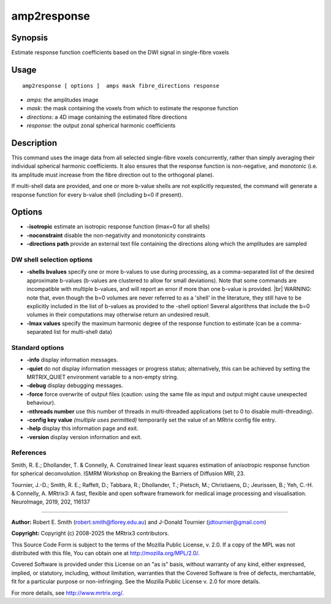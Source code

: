 .. _amp2response:

amp2response
===================

Synopsis
--------

Estimate response function coefficients based on the DWI signal in single-fibre voxels

Usage
--------

::

    amp2response [ options ]  amps mask fibre_directions response

-  *amps*: the amplitudes image
-  *mask*: the mask containing the voxels from which to estimate the response function
-  *directions*: a 4D image containing the estimated fibre directions
-  *response*: the output zonal spherical harmonic coefficients

Description
-----------

This command uses the image data from all selected single-fibre voxels concurrently, rather than simply averaging their individual spherical harmonic coefficients. It also ensures that the response function is non-negative, and monotonic (i.e. its amplitude must increase from the fibre direction out to the orthogonal plane).

If multi-shell data are provided, and one or more b-value shells are not explicitly requested, the command will generate a response function for every b-value shell (including b=0 if present).

Options
-------

-  **-isotropic** estimate an isotropic response function (lmax=0 for all shells)

-  **-noconstraint** disable the non-negativity and monotonicity constraints

-  **-directions path** provide an external text file containing the directions along which the amplitudes are sampled

DW shell selection options
^^^^^^^^^^^^^^^^^^^^^^^^^^

-  **-shells bvalues** specify one or more b-values to use during processing, as a comma-separated list of the desired approximate b-values (b-values are clustered to allow for small deviations). Note that some commands are incompatible with multiple b-values, and will report an error if more than one b-value is provided.  |br|
   WARNING: note that, even though the b=0 volumes are never referred to as a 'shell' in the literature, they still have to be explicitly included in the list of b-values as provided to the -shell option! Several algorithms that include the b=0 volumes in their computations may otherwise return an undesired result.

-  **-lmax values** specify the maximum harmonic degree of the response function to estimate (can be a comma-separated list for multi-shell data)

Standard options
^^^^^^^^^^^^^^^^

-  **-info** display information messages.

-  **-quiet** do not display information messages or progress status; alternatively, this can be achieved by setting the MRTRIX_QUIET environment variable to a non-empty string.

-  **-debug** display debugging messages.

-  **-force** force overwrite of output files (caution: using the same file as input and output might cause unexpected behaviour).

-  **-nthreads number** use this number of threads in multi-threaded applications (set to 0 to disable multi-threading).

-  **-config key value** *(multiple uses permitted)* temporarily set the value of an MRtrix config file entry.

-  **-help** display this information page and exit.

-  **-version** display version information and exit.

References
^^^^^^^^^^

Smith, R. E.; Dhollander, T. & Connelly, A. Constrained linear least squares estimation of anisotropic response function for spherical deconvolution. ISMRM Workshop on Breaking the Barriers of Diffusion MRI, 23.

Tournier, J.-D.; Smith, R. E.; Raffelt, D.; Tabbara, R.; Dhollander, T.; Pietsch, M.; Christiaens, D.; Jeurissen, B.; Yeh, C.-H. & Connelly, A. MRtrix3: A fast, flexible and open software framework for medical image processing and visualisation. NeuroImage, 2019, 202, 116137

--------------



**Author:** Robert E. Smith (robert.smith@florey.edu.au) and J-Donald Tournier (jdtournier@gmail.com)

**Copyright:** Copyright (c) 2008-2025 the MRtrix3 contributors.

This Source Code Form is subject to the terms of the Mozilla Public
License, v. 2.0. If a copy of the MPL was not distributed with this
file, You can obtain one at http://mozilla.org/MPL/2.0/.

Covered Software is provided under this License on an "as is"
basis, without warranty of any kind, either expressed, implied, or
statutory, including, without limitation, warranties that the
Covered Software is free of defects, merchantable, fit for a
particular purpose or non-infringing.
See the Mozilla Public License v. 2.0 for more details.

For more details, see http://www.mrtrix.org/.


